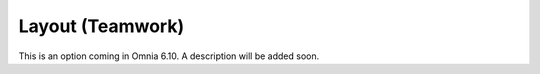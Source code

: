 Layout (Teamwork)
=====================================

This is an option coming in Omnia 6.10. A description will be added soon.


